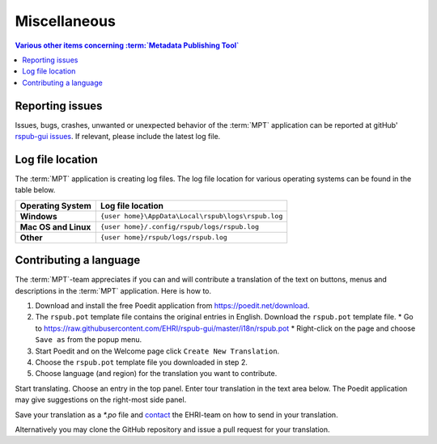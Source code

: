 Miscellaneous
=============

.. contents:: Various other items concerning :term:`Metadata Publishing Tool`
    :depth: 1
    :local:
    :backlinks: top

Reporting issues
++++++++++++++++
Issues, bugs, crashes, unwanted or unexpected behavior of the :term:`MPT` application can be reported at
gitHub' `rspub-gui issues <https://github.com/EHRI/rspub-gui/issues/new>`_. If relevant, please include the
latest log file.

Log file location
+++++++++++++++++
The :term:`MPT` application is creating log files. The log file location for various operating systems can be found
in the table below.

===================== ==================================================
Operating System      Log file location
===================== ==================================================
**Windows**           ``{user home}\AppData\Local\rspub\logs\rspub.log``
**Mac OS and Linux**  ``{user home}/.config/rspub/logs/rspub.log``
**Other**             ``{user home}/rspub/logs/rspub.log``
===================== ==================================================

Contributing a language
+++++++++++++++++++++++
The :term:`MPT`-team appreciates if you can and will contribute a translation of the text on buttons, menus and
descriptions in the :term:`MPT` application. Here is how to.

1.  Download and install the free Poedit application from `https://poedit.net/download <https://poedit.net/download>`_.
2.  The ``rspub.pot`` template file contains the original entries in English. Download the ``rspub.pot`` template file.
    *   Go to https://raw.githubusercontent.com/EHRI/rspub-gui/master/i18n/rspub.pot
    *   Right-click on the page and choose ``Save as`` from the popup menu.
3.  Start Poedit and on the Welcome page click ``Create New Translation``.
4.  Choose the ``rspub.pot`` template file you downloaded in step 2.
5.  Choose language (and region) for the translation you want to contribute.

Start translating. Choose an entry in the top panel. Enter tour translation in the text area below. The Poedit
application may give suggestions on the right-most side panel.

Save your translation as a `*.po` file and `contact <https://github.com/EHRI/rspub-gui/issues/new>`_ the
EHRI-team on how to send in your translation.

Alternatively you may clone the GitHub repository and issue a pull request for your translation.








